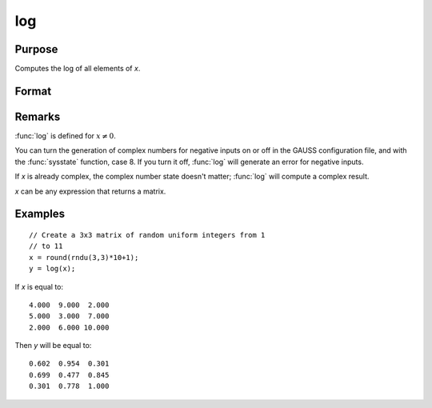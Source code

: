 
log
==============================================

Purpose
----------------

Computes the log of all elements of *x*.

Format
----------------
.. function:: log(x)

    :param x: data
    :type x: NxK matrix or N-dimensional array

    :returns: y (*NxK matrix or N-dimensional array*) containing the log 10 values of the elements of *x*.

Remarks
-------

:func:`log` is defined for :math:`x ≠ 0`.

You can turn the generation of complex numbers for negative inputs on or
off in the GAUSS configuration file, and with the :func:`sysstate` function,
case 8. If you turn it off, :func:`log` will generate an error for negative
inputs.

If *x* is already complex, the complex number state doesn't matter; :func:`log`
will compute a complex result.

*x* can be any expression that returns a matrix.


Examples
----------------

::

    // Create a 3x3 matrix of random uniform integers from 1 
    // to 11
    x = round(rndu(3,3)*10+1);
    y = log(x);

If *x* is equal to:

::

    4.000  9.000  2.000 
    5.000  3.000  7.000 
    2.000  6.000 10.000

Then *y* will be equal to:

::

    0.602  0.954  0.301 
    0.699  0.477  0.845 
    0.301  0.778  1.000

.. seealso:: Functions :func:`ln`

